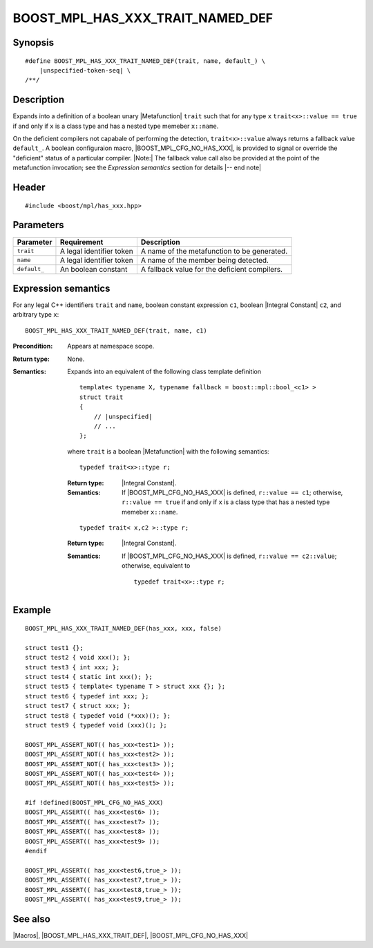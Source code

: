 .. Macros/Introspection//BOOST_MPL_HAS_XXX_TRAIT_NAMED_DEF

BOOST_MPL_HAS_XXX_TRAIT_NAMED_DEF
=================================

Synopsis
--------

.. parsed-literal::

    #define BOOST_MPL_HAS_XXX_TRAIT_NAMED_DEF(trait, name, default\_) \\
        |unspecified-token-seq| \\
    /\*\*/


Description
-----------

Expands into a definition of a boolean unary |Metafunction| ``trait`` 
such that for any type ``x`` ``trait<x>::value == true`` if and only
if ``x`` is a class type and has a nested type memeber ``x::name``.

On the deficient compilers not capabale of performing the detection, 
``trait<x>::value`` always returns a fallback value ``default_``. 
A boolean configuraion macro, |BOOST_MPL_CFG_NO_HAS_XXX|, is provided 
to signal or override the "deficient" status of a particular compiler.
|Note:| The fallback value call also be provided at the point of the 
metafunction invocation; see the `Expression semantics` section for 
details |-- end note|


Header
------

.. parsed-literal::
    
    #include <boost/mpl/has_xxx.hpp>


Parameters
----------

+---------------+-------------------------------+---------------------------------------------------+
| Parameter     | Requirement                   | Description                                       |
+===============+===============================+===================================================+
| ``trait``     | A legal identifier token      | A name of the metafunction to be generated.       |
+---------------+-------------------------------+---------------------------------------------------+
| ``name``      | A legal identifier token      | A name of the member being detected.              |
+---------------+-------------------------------+---------------------------------------------------+
| ``default_``  | An boolean constant           | A fallback value for the deficient compilers.     |
+---------------+-------------------------------+---------------------------------------------------+


Expression semantics
--------------------

For any legal C++ identifiers ``trait`` and ``name``, boolean constant expression ``c1``, 
boolean |Integral Constant| ``c2``, and arbitrary type ``x``:

.. parsed-literal::

    BOOST_MPL_HAS_XXX_TRAIT_NAMED_DEF(trait, name, c1)

:Precondition:
    Appears at namespace scope.

:Return type:
    None.

:Semantics:
    Expands into an equivalent of the following class template definition

    .. parsed-literal::

        template< typename X, typename fallback = boost::mpl::bool_<c1> >
        struct trait
        {
            // |unspecified|
            // ...
        };
        
    where ``trait`` is a boolean |Metafunction| with the following semantics:
    
    .. parsed-literal::

        typedef trait<x>::type r;

    :Return type:
        |Integral Constant|.

    :Semantics:
        If |BOOST_MPL_CFG_NO_HAS_XXX| is defined, ``r::value == c1``;
        otherwise, ``r::value == true`` if and only if ``x`` is a class type 
        that has a nested type memeber ``x::name``.
    
    
    .. parsed-literal::

        typedef trait< x,c2 >::type r;

    :Return type:
        |Integral Constant|.

    :Semantics:
        If |BOOST_MPL_CFG_NO_HAS_XXX| is defined, ``r::value == c2::value``;
        otherwise, equivalent to

        .. parsed-literal::

            typedef trait<x>::type r;
        

Example
-------

.. parsed-literal::
    
    BOOST_MPL_HAS_XXX_TRAIT_NAMED_DEF(has_xxx, xxx, false)

    struct test1 {};
    struct test2 { void xxx(); };
    struct test3 { int xxx; };
    struct test4 { static int xxx(); };
    struct test5 { template< typename T > struct xxx {}; };
    struct test6 { typedef int xxx; };
    struct test7 { struct xxx; };
    struct test8 { typedef void (\*xxx)(); };
    struct test9 { typedef void (xxx)(); };

    BOOST_MPL_ASSERT_NOT(( has_xxx<test1> ));
    BOOST_MPL_ASSERT_NOT(( has_xxx<test2> ));
    BOOST_MPL_ASSERT_NOT(( has_xxx<test3> ));
    BOOST_MPL_ASSERT_NOT(( has_xxx<test4> ));
    BOOST_MPL_ASSERT_NOT(( has_xxx<test5> ));

    #if !defined(BOOST_MPL_CFG_NO_HAS_XXX)
    BOOST_MPL_ASSERT(( has_xxx<test6> ));
    BOOST_MPL_ASSERT(( has_xxx<test7> ));
    BOOST_MPL_ASSERT(( has_xxx<test8> ));
    BOOST_MPL_ASSERT(( has_xxx<test9> ));
    #endif
    
    BOOST_MPL_ASSERT(( has_xxx<test6,true\_> ));
    BOOST_MPL_ASSERT(( has_xxx<test7,true\_> ));
    BOOST_MPL_ASSERT(( has_xxx<test8,true\_> ));
    BOOST_MPL_ASSERT(( has_xxx<test9,true\_> ));


See also
--------

|Macros|, |BOOST_MPL_HAS_XXX_TRAIT_DEF|, |BOOST_MPL_CFG_NO_HAS_XXX|

